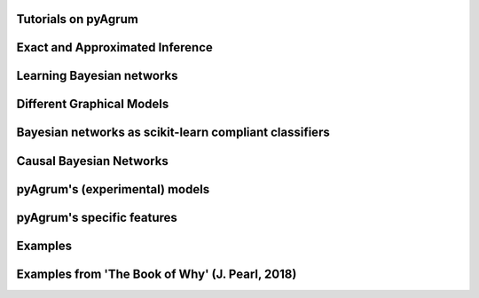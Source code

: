 Tutorials on pyAgrum
====================

.. nbgallery::
    :glob:

    notebooks/*-Tutorial*

Exact and Approximated Inference
=================================

.. nbgallery::
    :glob:

    notebooks/*-Inference*


Learning Bayesian networks
==========================

.. nbgallery::
    :glob:

    notebooks/*-Learning*

Different Graphical Models
==========================

.. nbgallery::
    :glob:

    notebooks/*-Models*

Bayesian networks as scikit-learn compliant classifiers
=======================================================

.. nbgallery::
    :glob:

    notebooks/*-Classifier*

Causal Bayesian Networks
========================

.. nbgallery::
    :glob:

    notebooks/*-Causality*

pyAgrum's (experimental) models
===============================

.. nbgallery::
    :glob:

    notebooks/*-PyModels*

pyAgrum's specific features
===========================

.. nbgallery::
    :glob:

    notebooks/*-Tools*

Examples
========

.. nbgallery::
    :glob:

    notebooks/*-Examples*
    notebooks/*-Applications*

Examples from 'The Book of Why' (J. Pearl, 2018)
=================================================

.. nbgallery::
    :glob:

    notebooks/BoW*
